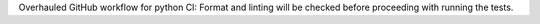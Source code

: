 Overhauled GitHub workflow for python CI: Format and linting will be checked before proceeding with running the tests.